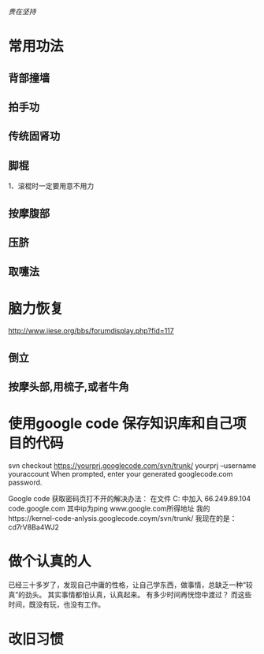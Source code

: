 #+OPTIONS: "\n:t"
/贵在坚持/

* 常用功法
** 背部撞墙
** 拍手功
** 传统固肾功
** 脚棍
   1、滚棍时一定要用意不用力
** 按摩腹部
** 压脐
** 取嚏法

* 脑力恢复
http://www.jiese.org/bbs/forumdisplay.php?fid=117    
** 倒立
** 按摩头部,用梳子,或者牛角

* 使用google code 保存知识库和自己项目的代码
# Project members authenticate over HTTPS to allow committing changes. 
  svn checkout https://yourprj.googlecode.com/svn/trunk/ yourprj --username youraccount
  When prompted, enter your generated googlecode.com password.

  Google code 获取密码页打不开的解决办法：
  在文件 C:\Windows\System32\drivers\etc\hosts 中加入 66.249.89.104 code.google.com
  其中ip为ping www.google.com所得地址
  我的https://kernel-code-anlysis.googlecode.coym/svn/trunk/
  我现在的是：cd7rV8Ba4WJ2

* 做个认真的人
  已经三十多岁了，发现自己中庸的性格，让自己学东西，做事情，总缺乏一种“较真”的劲头。
  其实事情都怕认真，认真起来。
  有多少时间再恍惚中渡过？ 而这些时间，既没有玩，也没有工作。
* 改旧习惯
